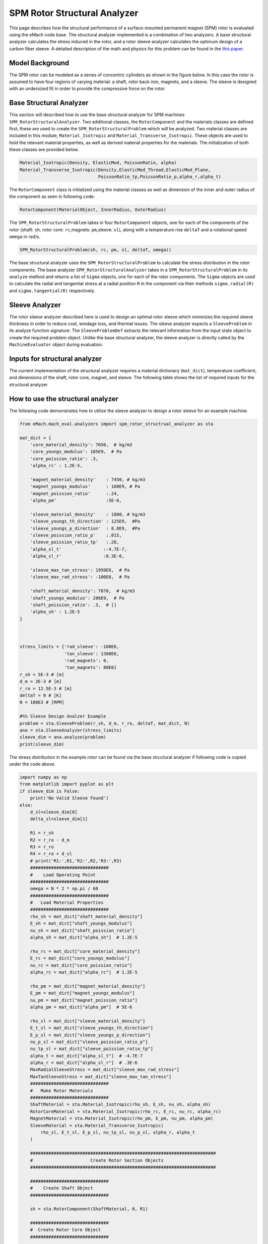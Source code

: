 .. _structural_analyzer:

SPM Rotor Structural Analyzer
##############################


This page describes how the structural performance of a surface-mounted permanent magnet (SPM) rotor is evaluated using the eMach code base. The structural analyzer implemented is a combination of two analyzers. A base structural analyzer calculates the stress induced in the rotor, and a rotor sleeve analyzer calculates the optimum design of a carbon fiber sleeve. A detailed description of the math and physics for this problem can be found in the `this paper <https://ieeexplore.ieee.org/document/9595523>`_.

Model Background
****************

The SPM rotor can be modeled as a series of concentric cylinders as shown in the figure below. In this case the rotor is assumed to have four regions of varying material: a shaft, rotor back iron, magnets, and a sleeve. The sleeve is designed with an undersized fit in order to provide the compressive force on the rotor.

.. figure:: ./images/Structural/RotorConfig.svg
   :alt: Trial1 
   :align: center
   :width: 600 

.. figure:: ./images/Structural/SleeveOrientation.svg
   :alt: Trial1 
   :align: center
   :width: 600 

Base Structural Analyzer
************************
This section will described how to use the base structural analyzer for SPM machines ``SPM_RotorStructuralAnalyzer``. Two additional classes, the ``RotorComponent`` and the materials classes are defined first, these are used to create the ``SPM_RotorStructuralProblem`` which will be analyzed. Two material classes are included in this module, ``Material_Isotropic`` and ``Material_Transverse_Isotropic``. These objects are used to hold the relevant material properties, as well as derived material properties for the materials. The initialization of both these classes are provided below.

.. code-block:: python

    Material_Isotropic(Density, ElasticMod, PoissonRatio, alpha)
    Material_Transverse_Isotropic(Density,ElasticMod_Thread,ElasticMod_Plane,
                                  PoissonRatio_tp,PoissonRatio_p,alpha_r,alpha_t)
                                  
The ``RotorComponent`` class is initialized using the material classes as well as dimension of the inner and outer radius of the component as seen in following code:

.. code-block:: python

    RotorComponent(MaterialObject, InnerRadius, OuterRadius)

The ``SPM_RotorStructuralProblem`` takes in four ``RotorComponent`` objects, one for each of the components of the rotor (shaft: ``sh``, rotor core: ``rc``,magnets: ``pm``,sleeve: ``sl``), along with a temperature rise ``deltaT`` and a rotational speed ``omega`` in rad/s. 

.. code-block:: python

    SPM_RotorStructuralProblem(sh, rc, pm, sl, deltaT, omega))

    
The base structural analyzer uses the ``SPM_RotorStructuralProblem`` to calculate the stress distribution in the rotor components. The base analyzer ``SPM_RotorStructuralAnalyzer`` takes in a ``SPM_RotorStructuralProblem`` in its ``analyze`` method and returns a list of ``Sigma`` objects, one for each of the rotor components. The ``Sigma`` objects are used to calculate the radial and tangential stress at a radial position ``R`` in the component via their methods ``sigma.radial(R)`` and ``sigma.tangential(R)`` respectively. 


Sleeve Analyzer
***************
The rotor sleeve analyzer described here is used to design an optimal rotor sleeve which minimizes the required sleeve thickness in order to reduce cost, windage loss, and thermal issues. The sleeve analyzer expects a ``SleeveProblem`` in its analyze function signature. The ``SleeveProblemDef`` extracts the relevant information from the input state object to create the required problem object. Unlike the base structural analyzer, the sleeve analyzer is directly called by the ``MachineEvaluator`` object during evaluation.

Inputs for structural analyzer
******************************************
The current implementation of the structural analyzer requires a material dictionary (``mat_dict``), temperature coefficient, and dimensions of the shaft, rotor core, magnet, and sleeve. The following table shows the list of required inputs for the structural analyzer.

.. csv-table:: Inputs for structural analyzer -- ``mat_dict``
   :file: inputs_mat_dict.csv
   :widths: 70, 70, 30
   :header-rows: 1

.. csv-table:: Inputs for structural analyzer -- Dimensions
   :file: inputs_dimensions.csv
   :widths: 70, 70, 30
   :header-rows: 1

.. csv-table:: Inputs for structural analyzer -- ``stress_limits``
   :file: inputs_sleeve_stress.csv
   :widths: 70, 70, 30
   :header-rows: 1


How to use the structural analyzer
**********************************

The following code demonstrates how to utilize the sleeve analyzer to design a rotor sleeve for an example machine. 

.. code-block:: python

    from eMach.mach_eval.analyzers import spm_rotor_structrual_analyzer as sta
    
    mat_dict = {
        'core_material_density': 7650,  # kg/m3
        'core_youngs_modulus': 185E9,  # Pa
        'core_poission_ratio': .3,
        'alpha_rc' : 1.2E-5,

        'magnet_material_density'    : 7450, # kg/m3
        'magnet_youngs_modulus'      : 160E9, # Pa
        'magnet_poission_ratio'      :.24,
        'alpha_pm'                   :5E-6,

        'sleeve_material_density'    : 1800, # kg/m3
        'sleeve_youngs_th_direction' : 125E9,  #Pa
        'sleeve_youngs_p_direction'  : 8.8E9,  #Pa
        'sleeve_poission_ratio_p'    :.015,
        'sleeve_poission_ratio_tp'   :.28,
        'alpha_sl_t'                :-4.7E-7,
        'alpha_sl_r'                :0.3E-6,

        'sleeve_max_tan_stress': 1950E6,  # Pa
        'sleeve_max_rad_stress': -100E6,  # Pa

        'shaft_material_density': 7870,  # kg/m3
        'shaft_youngs_modulus': 206E9,  # Pa
        'shaft_poission_ratio': .3,  # []
        'alpha_sh' : 1.2E-5
    }



    stress_limits = {'rad_sleeve': -100E6,
                     'tan_sleeve': 1300E6,
                     'rad_magnets': 0,
                     'tan_magnets': 80E6}
    r_sh = 5E-3 # [m]
    d_m = 2E-3 # [m]
    r_ro = 12.5E-3 # [m]
    deltaT = 0 # [K]
    N = 100E3 # [RPM]

    #%% Sleeve Design Analzer Example
    problem = sta.SleeveProblem(r_sh, d_m, r_ro, deltaT, mat_dict, N)
    ana = sta.SleeveAnalyzer(stress_limits)
    sleeve_dim = ana.analyze(problem)
    print(sleeve_dim)

The stress distribution in the example rotor can be found via the base structural analyzer if following code is copied under the code above.

.. code-block:: python

    import numpy as np
    from matplotlib import pyplot as plt
    if sleeve_dim is False:
        print('No Valid Sleeve Found')
    else:
        d_sl=sleeve_dim[0]
        delta_sl=sleeve_dim[1]
        
        R1 = r_sh
        R2 = r_ro - d_m
        R3 = r_ro
        R4 = r_ro + d_sl
        # print('R1:',R1,'R2:',R2,'R3:',R3)
        ##############################
        #    Load Operating Point
        ##############################
        omega = N * 2 * np.pi / 60
        ##############################
        #   Load Material Properties
        ##############################
        rho_sh = mat_dict["shaft_material_density"]
        E_sh = mat_dict["shaft_youngs_modulus"]
        nu_sh = mat_dict["shaft_poission_ratio"]
        alpha_sh = mat_dict["alpha_sh"]  # 1.2E-5
        
        rho_rc = mat_dict["core_material_density"]
        E_rc = mat_dict["core_youngs_modulus"]
        nu_rc = mat_dict["core_poission_ratio"]
        alpha_rc = mat_dict["alpha_rc"]  # 1.2E-5
        
        rho_pm = mat_dict["magnet_material_density"]
        E_pm = mat_dict["magnet_youngs_modulus"]
        nu_pm = mat_dict["magnet_poission_ratio"]
        alpha_pm = mat_dict["alpha_pm"]  # 5E-6
        
        rho_sl = mat_dict["sleeve_material_density"]
        E_t_sl = mat_dict["sleeve_youngs_th_direction"]
        E_p_sl = mat_dict["sleeve_youngs_p_direction"]
        nu_p_sl = mat_dict["sleeve_poission_ratio_p"]
        nu_tp_sl = mat_dict["sleeve_poission_ratio_tp"]
        alpha_t = mat_dict["alpha_sl_t"]  # -4.7E-7
        alpha_r = mat_dict["alpha_sl_r"]  # .3E-6
        MaxRadialSleeveStress = mat_dict["sleeve_max_rad_stress"]
        MaxTanSleeveStress = mat_dict["sleeve_max_tan_stress"]
        ##############################
        #   Make Rotor Materials
        ##############################
        ShaftMaterial = sta.Material_Isotropic(rho_sh, E_sh, nu_sh, alpha_sh)
        RotorCoreMaterial = sta.Material_Isotropic(rho_rc, E_rc, nu_rc, alpha_rc)
        MagnetMaterial = sta.Material_Isotropic(rho_pm, E_pm, nu_pm, alpha_pm)
        SleeveMaterial = sta.Material_Transverse_Isotropic(
            rho_sl, E_t_sl, E_p_sl, nu_tp_sl, nu_p_sl, alpha_r, alpha_t
        )
        
        #######################################################################
        #                      Create Rotor Section Objects
        #######################################################################
        
        ##############################
        #    Create Shaft Object
        ##############################
        
        sh = sta.RotorComponent(ShaftMaterial, 0, R1)
        
        ##############################
        #  Create Rotor Core Object
        ##############################
        
        rc = sta.RotorComponent(RotorCoreMaterial, R1, R2)
        
        ##############################
        #    Create Magnets Object
        ##############################
        
        pm = sta.RotorComponent(MagnetMaterial, R2, R3)
        pm.set_MaxRadialStress(0)
        
        ##############################
        #   Create Sleeve Object
        ##############################
        
        sl = sta.RotorComponent(SleeveMaterial, R3, R4)
        sl.set_MaxRadialStress(MaxRadialSleeveStress)
        sl.set_MaxTanStress(MaxTanSleeveStress)
        
        sl.set_th(d_sl)
        sl.set_delta_sl(delta_sl)
        
        problem = sta.SPM_RotorStructuralProblem(sh, rc, pm, sl, deltaT, omega)
        analyzer=sta.SPM_RotorStructuralAnalyzer()
        
        sigmas=analyzer.analyze(problem)
        
        r_vect_sh=np.linspace(R1/10000,R1,100)
        r_vect_rc=np.linspace(R1,R2,100)
        r_vect_pm=np.linspace(R2,R3,100)
        r_vect_sl=np.linspace(R3,R4,100)
        
        
        fig,ax=plt.subplots(2,1)
        ax[0].plot(r_vect_sh,sigmas[0].radial(r_vect_sh))
        ax[0].plot(r_vect_rc,sigmas[1].radial(r_vect_rc))
        ax[0].plot(r_vect_pm,sigmas[2].radial(r_vect_pm))
        ax[0].plot(r_vect_sl,sigmas[3].radial(r_vect_sl))
        ax[0].set_xticks([])
        ax[0].set_ylabel('Radial Stress [Pa]')
        ax[1].plot(r_vect_sh,sigmas[0].tangential(r_vect_sh))
        ax[1].plot(r_vect_rc,sigmas[1].tangential(r_vect_rc))
        ax[1].plot(r_vect_pm,sigmas[2].tangential(r_vect_pm))
        ax[1].plot(r_vect_sl,sigmas[3].tangential(r_vect_sl))
        ax[1].set_ylabel('Tangential Stress [Pa]')
        ax[1].set_xlabel('Radial Position [m]')
        
        
Running the code above should produce the follow plot of radial and tangential stress in the example rotor.

.. figure:: ./images/Structural/ExampleStress.svg
   :alt: Trial1 
   :align: center
   :width: 600 